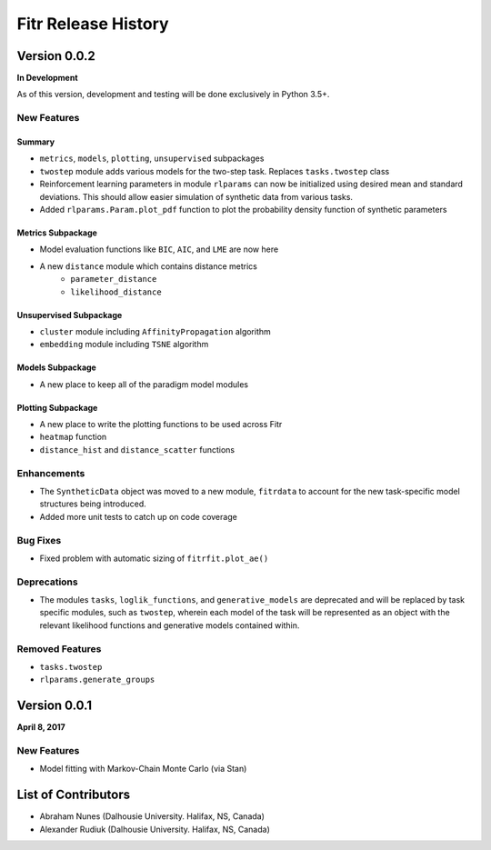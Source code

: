 .. -*- mode: rst -*-

====================
Fitr Release History
====================

Version 0.0.2
=============

**In Development**

As of this version, development and testing will be done exclusively in Python 3.5+.

New Features
------------

Summary
.......

- ``metrics``, ``models``, ``plotting``, ``unsupervised`` subpackages
- ``twostep`` module adds various models for the two-step task. Replaces ``tasks.twostep`` class
- Reinforcement learning parameters in module ``rlparams`` can now be initialized using desired mean and standard deviations. This should allow easier simulation of synthetic data from various tasks.
- Added ``rlparams.Param.plot_pdf`` function to plot the probability density function of synthetic parameters

Metrics Subpackage
..................

- Model evaluation functions like ``BIC``, ``AIC``, and ``LME`` are now here
- A new ``distance`` module which contains distance metrics
    - ``parameter_distance``
    - ``likelihood_distance``

Unsupervised Subpackage
.......................

- ``cluster`` module including ``AffinityPropagation`` algorithm
- ``embedding`` module including ``TSNE`` algorithm

Models Subpackage
.................

- A new place to keep all of the paradigm model modules

Plotting Subpackage
...................

- A new place to write the plotting functions to be used across Fitr
- ``heatmap`` function
- ``distance_hist`` and ``distance_scatter`` functions

Enhancements
------------

- The ``SyntheticData`` object was moved to a new module, ``fitrdata`` to account for the new task-specific model structures being introduced.
- Added more unit tests to catch up on code coverage

Bug Fixes
---------

- Fixed problem with automatic sizing of ``fitrfit.plot_ae()``

Deprecations
------------

- The modules ``tasks``, ``loglik_functions``, and ``generative_models`` are deprecated and will be replaced by task specific modules, such as ``twostep``, wherein each model of the task will be represented as an object with the relevant likelihood functions and generative models contained within.

Removed Features
----------------

- ``tasks.twostep``
- ``rlparams.generate_groups``

Version 0.0.1
=============

**April 8, 2017**

New Features
------------

- Model fitting with Markov-Chain Monte Carlo (via Stan)

List of Contributors
====================

- Abraham Nunes (Dalhousie University. Halifax, NS, Canada)
- Alexander Rudiuk (Dalhousie University. Halifax, NS, Canada)
